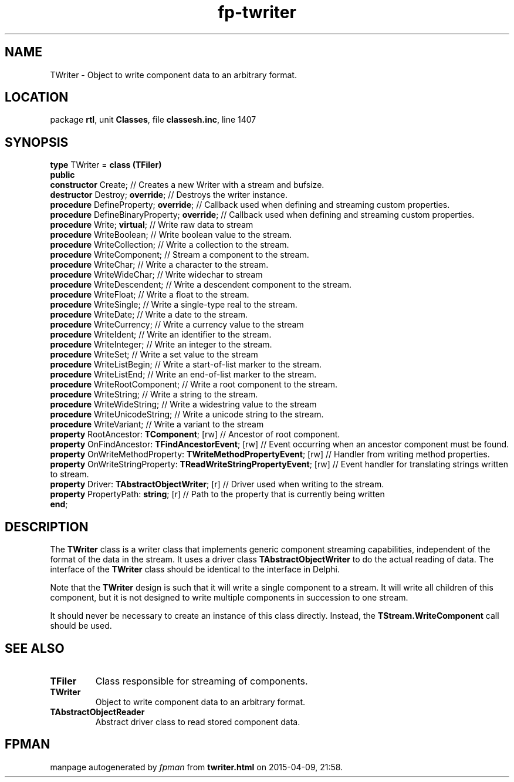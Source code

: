 .\" file autogenerated by fpman
.TH "fp-twriter" 3 "2014-03-14" "fpman" "Free Pascal Programmer's Manual"
.SH NAME
TWriter - Object to write component data to an arbitrary format.
.SH LOCATION
package \fBrtl\fR, unit \fBClasses\fR, file \fBclassesh.inc\fR, line 1407
.SH SYNOPSIS
\fBtype\fR TWriter = \fBclass (TFiler)\fR
.br
\fBpublic\fR
  \fBconstructor\fR Create;                                                 // Creates a new Writer with a stream and bufsize.
  \fBdestructor\fR Destroy; \fBoverride\fR;                                       // Destroys the writer instance.
  \fBprocedure\fR DefineProperty; \fBoverride\fR;                                 // Callback used when defining and streaming custom properties.
  \fBprocedure\fR DefineBinaryProperty; \fBoverride\fR;                           // Callback used when defining and streaming custom properties.
  \fBprocedure\fR Write; \fBvirtual\fR;                                           // Write raw data to stream
  \fBprocedure\fR WriteBoolean;                                             // Write boolean value to the stream.
  \fBprocedure\fR WriteCollection;                                          // Write a collection to the stream.
  \fBprocedure\fR WriteComponent;                                           // Stream a component to the stream.
  \fBprocedure\fR WriteChar;                                                // Write a character to the stream.
  \fBprocedure\fR WriteWideChar;                                            // Write widechar to stream
  \fBprocedure\fR WriteDescendent;                                          // Write a descendent component to the stream.
  \fBprocedure\fR WriteFloat;                                               // Write a float to the stream.
  \fBprocedure\fR WriteSingle;                                              // Write a single-type real to the stream.
  \fBprocedure\fR WriteDate;                                                // Write a date to the stream.
  \fBprocedure\fR WriteCurrency;                                            // Write a currency value to the stream
  \fBprocedure\fR WriteIdent;                                               // Write an identifier to the stream.
  \fBprocedure\fR WriteInteger;                                             // Write an integer to the stream.
  \fBprocedure\fR WriteSet;                                                 // Write a set value to the stream
  \fBprocedure\fR WriteListBegin;                                           // Write a start-of-list marker to the stream.
  \fBprocedure\fR WriteListEnd;                                             // Write an end-of-list marker to the stream.
  \fBprocedure\fR WriteRootComponent;                                       // Write a root component to the stream.
  \fBprocedure\fR WriteString;                                              // Write a string to the stream.
  \fBprocedure\fR WriteWideString;                                          // Write a widestring value to the stream
  \fBprocedure\fR WriteUnicodeString;                                       // Write a unicode string to the stream.
  \fBprocedure\fR WriteVariant;                                             // Write a variant to the stream
  \fBproperty\fR RootAncestor: \fBTComponent\fR; [rw]                             // Ancestor of root component.
  \fBproperty\fR OnFindAncestor: \fBTFindAncestorEvent\fR; [rw]                   // Event occurring when an ancestor component must be found.
  \fBproperty\fR OnWriteMethodProperty: \fBTWriteMethodPropertyEvent\fR; [rw]     // Handler from writing method properties.
  \fBproperty\fR OnWriteStringProperty: \fBTReadWriteStringPropertyEvent\fR; [rw] // Event handler for translating strings written to stream.
  \fBproperty\fR Driver: \fBTAbstractObjectWriter\fR; [r]                         // Driver used when writing to the stream.
  \fBproperty\fR PropertyPath: \fBstring\fR; [r]                                  // Path to the property that is currently being written
.br
\fBend\fR;
.SH DESCRIPTION
The \fBTWriter\fR class is a writer class that implements generic component streaming capabilities, independent of the format of the data in the stream. It uses a driver class \fBTAbstractObjectWriter\fR to do the actual reading of data. The interface of the \fBTWriter\fR class should be identical to the interface in Delphi.

Note that the \fBTWriter\fR design is such that it will write a single component to a stream. It will write all children of this component, but it is not designed to write multiple components in succession to one stream.

It should never be necessary to create an instance of this class directly. Instead, the \fBTStream.WriteComponent\fR call should be used.


.SH SEE ALSO
.TP
.B TFiler
Class responsible for streaming of components.
.TP
.B TWriter
Object to write component data to an arbitrary format.
.TP
.B TAbstractObjectReader
Abstract driver class to read stored component data.

.SH FPMAN
manpage autogenerated by \fIfpman\fR from \fBtwriter.html\fR on 2015-04-09, 21:58.

